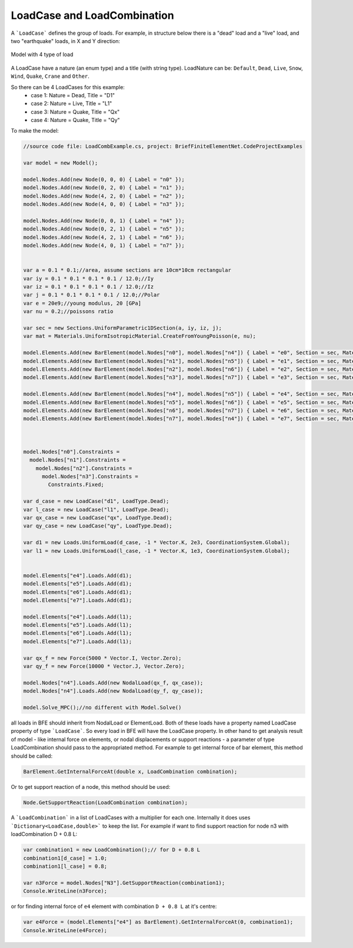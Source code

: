 LoadCase and LoadCombination
############################

A ```LoadCase``` defines the group of loads. For example, in structure below there is a "dead" load and a "live" load, and two "earthquake" loads, in X and Y direction:

.. figure:: ../../images/3d-frame-loadcomb.png
   :align: center
   
   Model with 4 type of load
   
A LoadCase have a nature (an enum type) and a title (with string type). LoadNature can be:
``Default``, ``Dead``, ``Live``, ``Snow``, ``Wind``, ``Quake``, ``Crane`` and ``Other``.

So there can be 4 LoadCases for this example:
	- case 1: Nature = Dead, Title = "D1"
	- case 2: Nature = Live, Title = "L1"
	- case 3: Nature = Quake, Title = "Qx"
	- case 4: Nature = Quake, Title = "Qy"

To make the model:

.. code-block:: cs
    
    //source code file: LoadCombExample.cs, project: BriefFiniteElementNet.CodeProjectExamples
    
    var model = new Model();
    
    model.Nodes.Add(new Node(0, 0, 0) { Label = "n0" });
    model.Nodes.Add(new Node(0, 2, 0) { Label = "n1" });
    model.Nodes.Add(new Node(4, 2, 0) { Label = "n2" });
    model.Nodes.Add(new Node(4, 0, 0) { Label = "n3" });
    
    model.Nodes.Add(new Node(0, 0, 1) { Label = "n4" });
    model.Nodes.Add(new Node(0, 2, 1) { Label = "n5" });
    model.Nodes.Add(new Node(4, 2, 1) { Label = "n6" });
    model.Nodes.Add(new Node(4, 0, 1) { Label = "n7" });
    
    
    var a = 0.1 * 0.1;//area, assume sections are 10cm*10cm rectangular
    var iy = 0.1 * 0.1 * 0.1 * 0.1 / 12.0;//Iy
    var iz = 0.1 * 0.1 * 0.1 * 0.1 / 12.0;//Iz
    var j = 0.1 * 0.1 * 0.1 * 0.1 / 12.0;//Polar
    var e = 20e9;//young modulus, 20 [GPa]
    var nu = 0.2;//poissons ratio
    
    var sec = new Sections.UniformParametric1DSection(a, iy, iz, j);
    var mat = Materials.UniformIsotropicMaterial.CreateFromYoungPoisson(e, nu);
    
    model.Elements.Add(new BarElement(model.Nodes["n0"], model.Nodes["n4"]) { Label = "e0", Section = sec, Material = mat});
    model.Elements.Add(new BarElement(model.Nodes["n1"], model.Nodes["n5"]) { Label = "e1", Section = sec, Material = mat });
    model.Elements.Add(new BarElement(model.Nodes["n2"], model.Nodes["n6"]) { Label = "e2", Section = sec, Material = mat });
    model.Elements.Add(new BarElement(model.Nodes["n3"], model.Nodes["n7"]) { Label = "e3", Section = sec, Material = mat });
    
    model.Elements.Add(new BarElement(model.Nodes["n4"], model.Nodes["n5"]) { Label = "e4", Section = sec, Material = mat });
    model.Elements.Add(new BarElement(model.Nodes["n5"], model.Nodes["n6"]) { Label = "e5", Section = sec, Material = mat });
    model.Elements.Add(new BarElement(model.Nodes["n6"], model.Nodes["n7"]) { Label = "e6", Section = sec, Material = mat });
    model.Elements.Add(new BarElement(model.Nodes["n7"], model.Nodes["n4"]) { Label = "e7", Section = sec, Material = mat });
    
    
    
    model.Nodes["n0"].Constraints =
      model.Nodes["n1"].Constraints =
        model.Nodes["n2"].Constraints =
          model.Nodes["n3"].Constraints =
            Constraints.Fixed;
    
    var d_case = new LoadCase("d1", LoadType.Dead);
    var l_case = new LoadCase("l1", LoadType.Dead);
    var qx_case = new LoadCase("qx", LoadType.Dead);
    var qy_case = new LoadCase("qy", LoadType.Dead);
    
    var d1 = new Loads.UniformLoad(d_case, -1 * Vector.K, 2e3, CoordinationSystem.Global);
    var l1 = new Loads.UniformLoad(l_case, -1 * Vector.K, 1e3, CoordinationSystem.Global);
    
    
    model.Elements["e4"].Loads.Add(d1);
    model.Elements["e5"].Loads.Add(d1);
    model.Elements["e6"].Loads.Add(d1);
    model.Elements["e7"].Loads.Add(d1);
    
    model.Elements["e4"].Loads.Add(l1);
    model.Elements["e5"].Loads.Add(l1);
    model.Elements["e6"].Loads.Add(l1);
    model.Elements["e7"].Loads.Add(l1);
    
    var qx_f = new Force(5000 * Vector.I, Vector.Zero);
    var qy_f = new Force(10000 * Vector.J, Vector.Zero);
    
    model.Nodes["n4"].Loads.Add(new NodalLoad(qx_f, qx_case));
    model.Nodes["n4"].Loads.Add(new NodalLoad(qy_f, qy_case));
    
    model.Solve_MPC();//no different with Model.Solve()


all loads in BFE should inherit from NodalLoad or ElementLoad. Both of these loads have a property named LoadCase property of type ```LoadCase```. So every load in BFE will
have the LoadCase property. In other hand to get analysis result of model - like internal force on elements, or nodal displacements or support reactions - a parameter of type LoadCombination
should pass to the appropriated method.
For example to get internal force of bar element, this method should be called:

.. code-block:: cs
    
    BarElement.GetInternalForceAt(double x, LoadCombination combination);

Or to get support reaction of a node, this method should be used:

.. code-block:: cs
    
    Node.GetSupportReaction(LoadCombination combination);

A ```LoadCombination``` in a list of LoadCases with a multiplier for each one. Internally it does uses ```Dictionary<LoadCase,double>``` to keep the list. 
For example if want to find support reaction for node n3 with loadCombination D + 0.8 L:

.. code-block:: cs
    
    var combination1 = new LoadCombination();// for D + 0.8 L
    combination1[d_case] = 1.0;
    combination1[l_case] = 0.8;
    
    var n3Force = model.Nodes["N3"].GetSupportReaction(combination1);
    Console.WriteLine(n3Force);

or for finding internal force of ``e4`` element with combination ``D + 0.8 L`` at it's centre:

.. code-block:: cs
    
    var e4Force = (model.Elements["e4"] as BarElement).GetInternalForceAt(0, combination1);
    Console.WriteLine(e4Force);